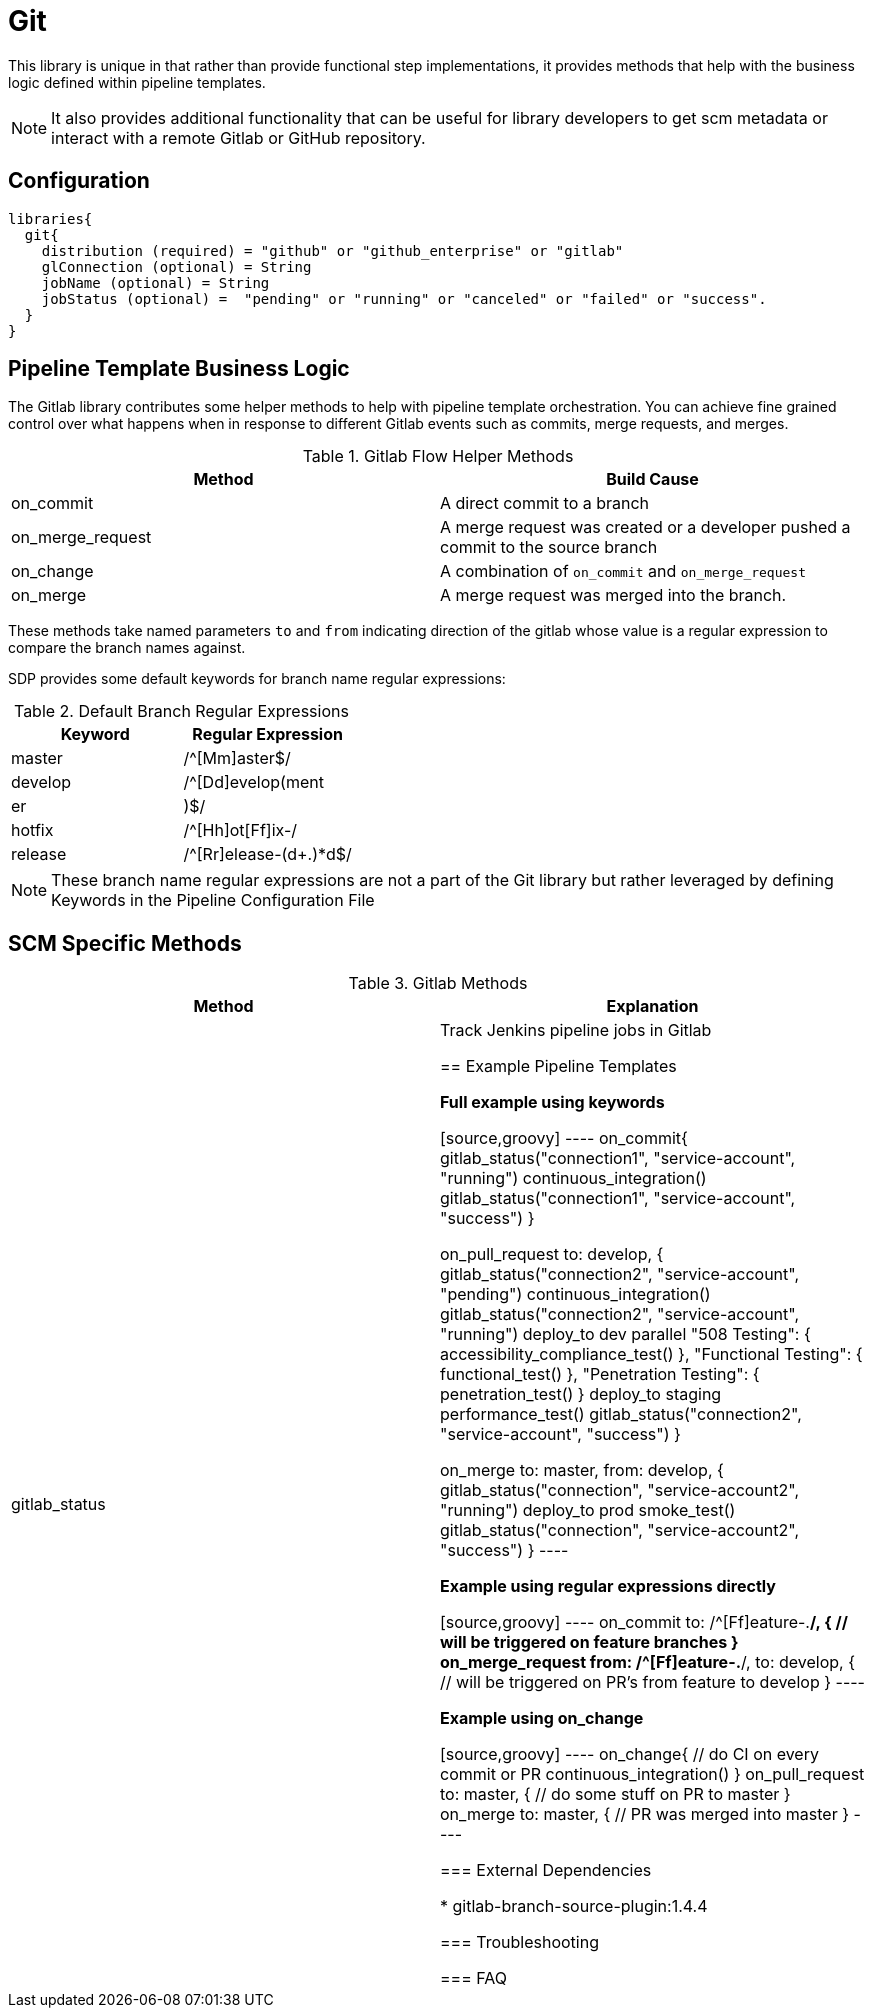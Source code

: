 = Git

This library is unique in that rather than provide functional step implementations, it provides methods that help with the business logic defined within pipeline templates.

[NOTE]
====
It also provides additional functionality that can be useful for library developers to get scm metadata or interact with a remote Gitlab or GitHub repository.
====

== Configuration

[source,groovy]
----
libraries{
  git{
    distribution (required) = "github" or "github_enterprise" or "gitlab"
    glConnection (optional) = String
    jobName (optional) = String
    jobStatus (optional) =  "pending" or "running" or "canceled" or "failed" or "success".
  }
}
----

== Pipeline Template Business Logic

The Gitlab library contributes some helper methods to help with pipeline template orchestration.  You can achieve fine grained control over what happens when in response to different Gitlab events such as commits, merge requests, and merges.

.Gitlab Flow Helper Methods
|===
| Method | Build Cause

| on_commit
| A direct commit to a branch

| on_merge_request
| A merge request was created or a developer pushed a commit to the source branch

| on_change
| A combination of `on_commit` and `on_merge_request`

| on_merge
| A merge request was merged into the branch.

|===

These methods take named parameters `to` and `from` indicating direction of the gitlab whose value is a regular expression to compare the branch names against.

SDP provides some default keywords for branch name regular expressions:

.Default Branch Regular Expressions
|===
| Keyword | Regular Expression

| master
| /^[Mm]aster$/

| develop
| /^[Dd]evelop(ment|er|)$/

| hotfix
| /^[Hh]ot[Ff]ix-/

| release
| /^[Rr]elease-(d+.)*d$/

|===

[NOTE]
====
These branch name regular expressions are not a part of the Git library but rather leveraged by defining Keywords in the Pipeline Configuration File
====

== SCM Specific Methods

.Gitlab Methods
|===
|Method | Explanation

| gitlab_status
| Track Jenkins pipeline jobs in Gitlab

== Example Pipeline Templates

*Full example using keywords*

[source,groovy]
----
on_commit{
  gitlab_status("connection1", "service-account", "running")
  continuous_integration()
  gitlab_status("connection1", "service-account", "success")
}

on_pull_request to: develop, {
  gitlab_status("connection2", "service-account", "pending")
  continuous_integration()
  gitlab_status("connection2", "service-account", "running")
  deploy_to dev
  parallel "508 Testing": { accessibility_compliance_test() },
          "Functional Testing": { functional_test() },
          "Penetration Testing": { penetration_test() }
  deploy_to staging
  performance_test()
  gitlab_status("connection2", "service-account", "success")
}

on_merge to: master, from: develop, {
  gitlab_status("connection", "service-account2", "running")
  deploy_to prod
  smoke_test()
  gitlab_status("connection", "service-account2", "success")
}
----

*Example using regular expressions directly*

[source,groovy]
----
on_commit to: /^[Ff]eature-.*/, {
  // will be triggered on feature branches
}
on_merge_request from: /^[Ff]eature-.*/, to: develop, {
  // will be triggered on PR's from feature to develop
}
----

*Example using on_change*

[source,groovy]
----
on_change{
  // do CI on every commit or PR
  continuous_integration()
}
on_pull_request to: master, {
  // do some stuff on PR to master
}
on_merge to: master, {
  // PR was merged into master
}
----

=== External Dependencies

* gitlab-branch-source-plugin:1.4.4

=== Troubleshooting

=== FAQ
